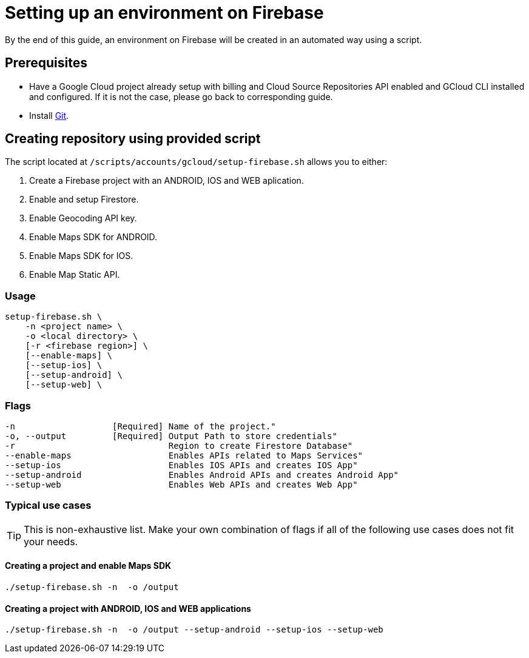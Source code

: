= Setting up an environment on Firebase

By the end of this guide, an environment on Firebase will be created in an automated way using a script.

== Prerequisites
* Have a Google Cloud project already setup with billing and Cloud Source Repositories API enabled and GCloud CLI installed and configured. If it is not the case, please go back to corresponding guide.
* Install https://git-scm.com/book/en/v2/Getting-Started-Installing-Git[Git].

== Creating repository using provided script

The script located at `/scripts/accounts/gcloud/setup-firebase.sh` allows you to either:

. Create a Firebase project with an ANDROID, IOS and WEB aplication.
. Enable and setup Firestore.
. Enable Geocoding API key.
. Enable Maps SDK for ANDROID.
. Enable Maps SDK for IOS.
. Enable Map Static API.

=== Usage
```
setup-firebase.sh \
    -n <project name> \
    -o <local directory> \
    [-r <firebase region>] \
    [--enable-maps] \
    [--setup-ios] \
    [--setup-android] \
    [--setup-web] \
```
=== Flags
[subs="attributes"]
```
-n                   [Required] Name of the project."
-o, --output         [Required] Output Path to store credentials"
-r                              Region to create Firestore Database"
--enable-maps                   Enables APIs related to Maps Services"
--setup-ios                     Enables IOS APIs and creates IOS App"
--setup-android                 Enables Android APIs and creates Android App"
--setup-web                     Enables Web APIs and creates Web App"
```
=== Typical use cases

TIP: This is non-exhaustive list. Make your own combination of flags if all of the following use cases does not fit your needs.

==== Creating a project and enable Maps SDK
[subs="attributes"]
  ./setup-firebase.sh -n <project name> -o /output

==== Creating a project with ANDROID, IOS and WEB applications
[subs="attributes"]
  ./setup-firebase.sh -n <project name> -o /output --setup-android --setup-ios --setup-web
